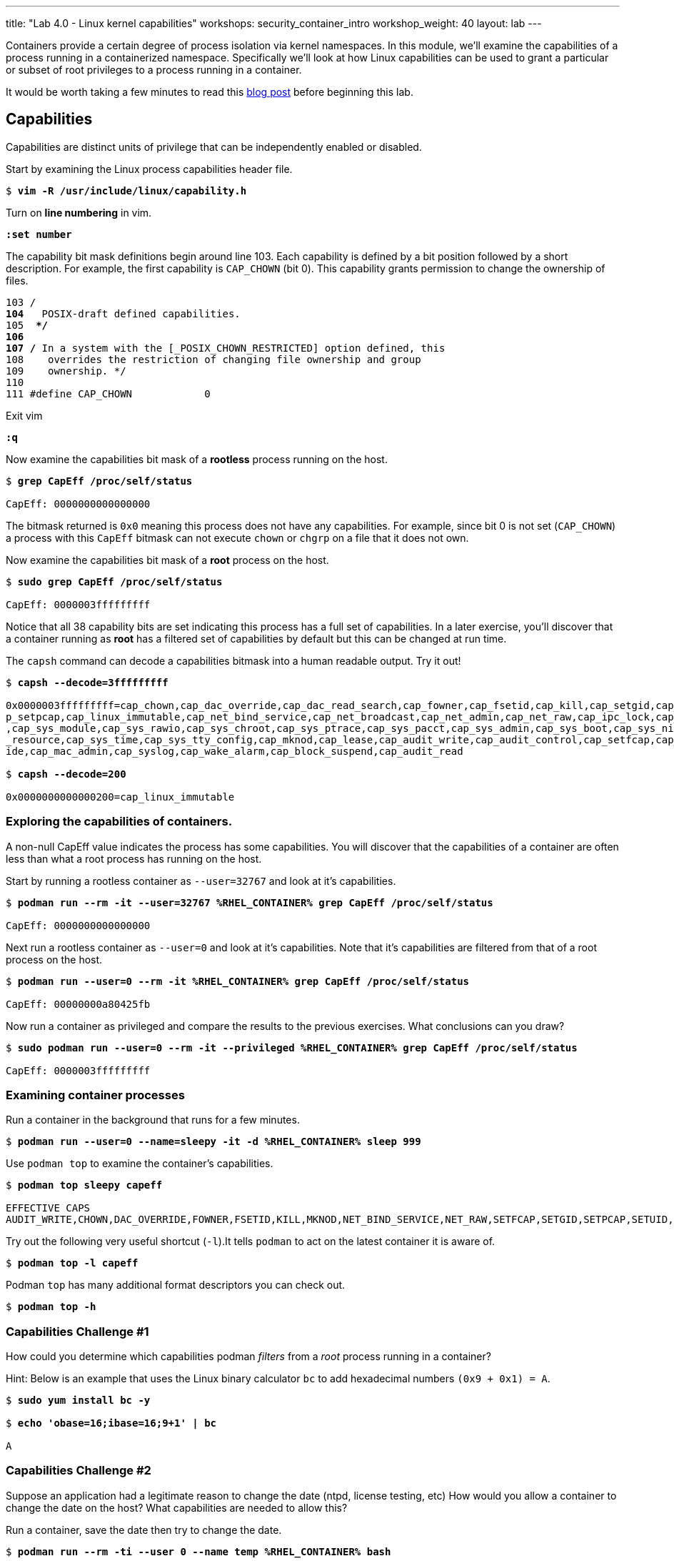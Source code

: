 ---
title: "Lab 4.0 - Linux kernel capabilities"
workshops: security_container_intro
workshop_weight: 40
layout: lab
---

:GUID: %guid%
:markup-in-source: verbatim,attributes,quotes
:toc:

:badges:
:icons: font
:imagesdir: /workshops/security_container_intro/images
:source-highlighter: highlight.js
:source-language: yaml

Containers provide a certain degree of process isolation via kernel namespaces. In this module, we’ll examine the capabilities of a process running in a containerized namespace. Specifically we'll look at how Linux capabilities can be used to grant a particular or subset of root privileges to a process running in a container. 

It would be worth taking a few minutes to read this http://rhelblog.redhat.com/2016/10/17/secure-your-containers-with-this-one-weird-trick[blog post] before beginning this lab. 

== Capabilities

Capabilities are distinct units of privilege that can be independently enabled or disabled.

.Start by examining the Linux process capabilities header file. 
[source,subs="{markup-in-source}"]
```
$ *vim -R /usr/include/linux/capability.h*
```

.Turn on **line numbering** in vim.
[source,subs="{markup-in-source}"]
```
*:set number*
```

.The capability bit mask definitions begin around line 103. Each capability is defined by a bit position followed by a short description. For example, the first capability is `CAP_CHOWN` (bit 0). This capability grants permission to change the ownership of files. 

[source,subs="{markup-in-source}"]
```
103 /**
104  ** POSIX-draft defined capabilities.
105  **/
106 
107 /* In a system with the [_POSIX_CHOWN_RESTRICTED] option defined, this
108    overrides the restriction of changing file ownership and group
109    ownership. */
110 
111 #define CAP_CHOWN            0
```

.Exit vim 
[source,subs="{markup-in-source}"]
```
*:q*
```

.Now examine the capabilities bit mask of a *rootless* process running on the host. 
[source,subs="{markup-in-source}"]
```
$ *grep CapEff /proc/self/status*

CapEff:	0000000000000000
```
The bitmask returned is `0x0` meaning this process does not have any capabilities. For example, since bit 0 is not set (`CAP_CHOWN`) a process with this `CapEff` bitmask can not execute `chown` or `chgrp` on a file that it does not own.

.Now examine the capabilities bit mask of a *root* process on the host.
[source,subs="{markup-in-source}"]
```
$ *sudo grep CapEff /proc/self/status*

CapEff:	0000003fffffffff
```

Notice that all 38 capability bits are set indicating this process has a full set of capabilities. In a later exercise, you'll discover that a container
running as **root** has a filtered set of capabilities by default but this can be changed at run time.

.The `capsh` command can decode a capabilities bitmask into a human readable output. Try it out!
[source,subs="{markup-in-source}"]
```
$ *capsh --decode=3fffffffff*

0x0000003fffffffff=cap_chown,cap_dac_override,cap_dac_read_search,cap_fowner,cap_fsetid,cap_kill,cap_setgid,cap_setuid,ca
p_setpcap,cap_linux_immutable,cap_net_bind_service,cap_net_broadcast,cap_net_admin,cap_net_raw,cap_ipc_lock,cap_ipc_owner
,cap_sys_module,cap_sys_rawio,cap_sys_chroot,cap_sys_ptrace,cap_sys_pacct,cap_sys_admin,cap_sys_boot,cap_sys_nice,cap_sys
_resource,cap_sys_time,cap_sys_tty_config,cap_mknod,cap_lease,cap_audit_write,cap_audit_control,cap_setfcap,cap_mac_overr
ide,cap_mac_admin,cap_syslog,cap_wake_alarm,cap_block_suspend,cap_audit_read

$ *capsh --decode=200*

0x0000000000000200=cap_linux_immutable
```

=== Exploring the capabilities of containers.

A non-null CapEff value indicates the process has some capabilities. You will discover that the capabilities of a container are often less than what a root process has running on the host.

.Start by running a rootless container as `--user=32767` and look at it’s capabilities.
[source,subs="{markup-in-source}"]
```
$ *podman run --rm -it --user=32767 %RHEL_CONTAINER% grep CapEff /proc/self/status*

CapEff:	0000000000000000
```

.Next run a rootless container as `--user=0` and look at it’s capabilities. Note that it's capabilities are filtered from that of a root process on the host.
[source,subs="{markup-in-source}"]
```
$ *podman run --user=0 --rm -it %RHEL_CONTAINER% grep CapEff /proc/self/status*

CapEff:	00000000a80425fb
```

.Now run a container as privileged and compare the results to the previous exercises. What conclusions can you draw?
[source,subs="{markup-in-source}"]
```
$ *sudo podman run --user=0 --rm -it --privileged %RHEL_CONTAINER% grep CapEff /proc/self/status*

CapEff: 0000003fffffffff
```

=== Examining container processes

.Run a container in the background that runs for a few minutes.
[source,subs="{markup-in-source}"]
```
$ *podman run --user=0 --name=sleepy -it -d %RHEL_CONTAINER% sleep 999*
```

.Use `podman top` to examine the container's capabilities.
[source,subs="{markup-in-source}"]
```
$ *podman top sleepy capeff*

EFFECTIVE CAPS
AUDIT_WRITE,CHOWN,DAC_OVERRIDE,FOWNER,FSETID,KILL,MKNOD,NET_BIND_SERVICE,NET_RAW,SETFCAP,SETGID,SETPCAP,SETUID,SYS_CHROOT
```

.Try out the following very useful shortcut (`-l`).It tells `podman` to act on the latest container it is aware of.
[source,subs="{markup-in-source}"]
```
$ *podman top -l capeff*
```

.Podman `top` has many additional format descriptors you can check out.
[source,subs="{markup-in-source}"]
```
$ *podman top -h*
```

=== Capabilities Challenge #1

How could you determine which capabilities podman _filters_ from a _root_ process running in a container? 

.From a previous exercise we know that a root process on the host has a capabilities mask of CapEff = `0000003fffffffff`

.From a previous exercise we know that a root process in a container has a capabilities mask of CapEff = `00000000a80427fb`

.Hint: Below is an example that uses the Linux binary calculator `bc` to add hexadecimal numbers `(0x9 + 0x1) = A`.
[source,subs="{markup-in-source}"]
```
$ *sudo yum install bc -y*

$ *echo 'obase=16;ibase=16;9+1' | bc*

A
```
=== Capabilities Challenge #2

Suppose an application had a legitimate reason to change the date (ntpd, license testing, etc) How would you allow a container to change the date on the host? What capabilities are needed to allow this? 

.Run a container, save the date then try to change the date.
[source,subs="{markup-in-source}"]
```
$ *podman run --rm -ti --user 0 --name temp %RHEL_CONTAINER% bash*

%CONTAINER_PROMPT% *savethedate=$(date)*
%CONTAINER_PROMPT% *date -s "$savethedate"*

date: cannot set date: Operation not permitted
Mon Apr  8 21:45:24 UTC 2019

%CONTAINER_PROMPT% *exit*
```

=== Capabilities Challenge #3

You have been given a container image to deploy (`quay.io/bkozdemb/hello`). The application needs to use the `chattr` utility but must not be allowed to `ping` any hosts. Use what you've learned about capabilities to properly deploy this application using `podman`.

.For example, `ping` succeeds but `chattr` fails. We want the opposite.  
[source,subs="{markup-in-source}"]
```
$ *podman run -it --name=chattr_no_ping --rm quay.io/bkozdemb/utils bash*

# *ping -c1 127.0.0.1*
PING 127.0.0.1 (127.0.0.1) 56(84) bytes of data.
64 bytes from 127.0.0.1: icmp_seq=1 ttl=64 time=0.035 ms

--- 127.0.0.1 ping statistics ---
1 packets transmitted, 1 received, 0% packet loss, time 0ms
rtt min/avg/max/mdev = 0.035/0.035/0.035/0.000 ms
# *touch file*
# *chattr +i file*

chattr: Operation not permitted while setting flags on file
```

=== Example Solutions to Challenges

.Challenge #1: One approach would be to use your favorite binary calculator (`bc`) to calculate the difference in `CapEff` between a host root process `(0x3fffffffff)` and a containerized root process `(0xa80427fb)`.
[source,subs="{markup-in-source}"]
```
  0x3FFFFFFFFF
- 0x00A80427FB
  ------------
  0x3F57FBD804

$ *echo 'obase=16;ibase=16;3FFFFFFFFF-A80427FB' | bc*

3F57FBD804
```

.To produce a human readable list, use `capsh` to decode the vector.
[source,subs="{markup-in-source}"]
```
$ *capsh --decode=3F57FBD804*

0x0000003f57fbd804=cap_dac_read_search,cap_net_broadcast,cap_net_admin,cap_ipc_lock,cap_ipc_owner,cap_sys_module,cap_sys_rawio,cap_sys_ptrace,cap_sys_pacct,cap_sys_admin,cap_sys_boot,cap_sys
_nice,cap_sys_resource,cap_sys_time,cap_sys_tty_config,cap_lease,cap_audit_control,cap_mac_override,cap_mac_admin,cap_syslog,cap_wake_alarm,cap_block_suspend,cap_audit_read
```

.Challenge #2: To allow a container to set the system clock, the `sys_time` capability must be added. Add this capability then try setting the date again.
[source,subs="{markup-in-source}"]
```
$ *sudo podman run --rm -ti --user 0 --name temp --cap-add=sys_time %RHEL_CONTAINER% bash*

*%CONTAINER_PROMPT% savethedate=$(date)*
*%CONTAINER_PROMPT% date -s "$savethedate"*

Mon Apr  8 21:46:18 UTC 2019

*%CONTAINER_PROMPT% exit*
```

.Challenge #3: Drop all capabilities then add `linux_immutable`. The trick with this is the container must run as root because `linux_immutable` is a filtered capability.
[source,subs="{markup-in-source}"]
```
$ *sudo podman run -it --name=chattr_no_ping --rm --cap-drop=all --cap-add=linux_immutable quay.io/bkozdemb/utils bash*
```

.The `ping` command should fail.
[source,subs="{markup-in-source}"]
```
# *ping -c1 127.0.0.1*
ping: socket: Operation not permitted
```

.The `chattr` command should succeed in making a file read only
[source,subs="{markup-in-source}"]
```
# *touch file*
# *chattr +i file*
# *rm -rf file*

rm: cannot remove 'file': Operation not permitted

# *lsattr file*

----i--------------- file
```

.Remember to reset the file attributes so the container can shutdown cleanly.
[source,subs="{markup-in-source}"]
```
# *chattr -i file*
# *lsattr file*

-------------------- file
```

.On the host, check the capabilities of the container.
[source,subs="{markup-in-source}"]
```
$ *sudo podman top chattr_no_ping capeff*

EFFECTIVE CAPS
LINUX_IMMUTABLE
```

.Exit the container. 
[source,subs="{markup-in-source}"]
```
# *exit*
$
```

{{< importPartial "footer/footer.html" >}}